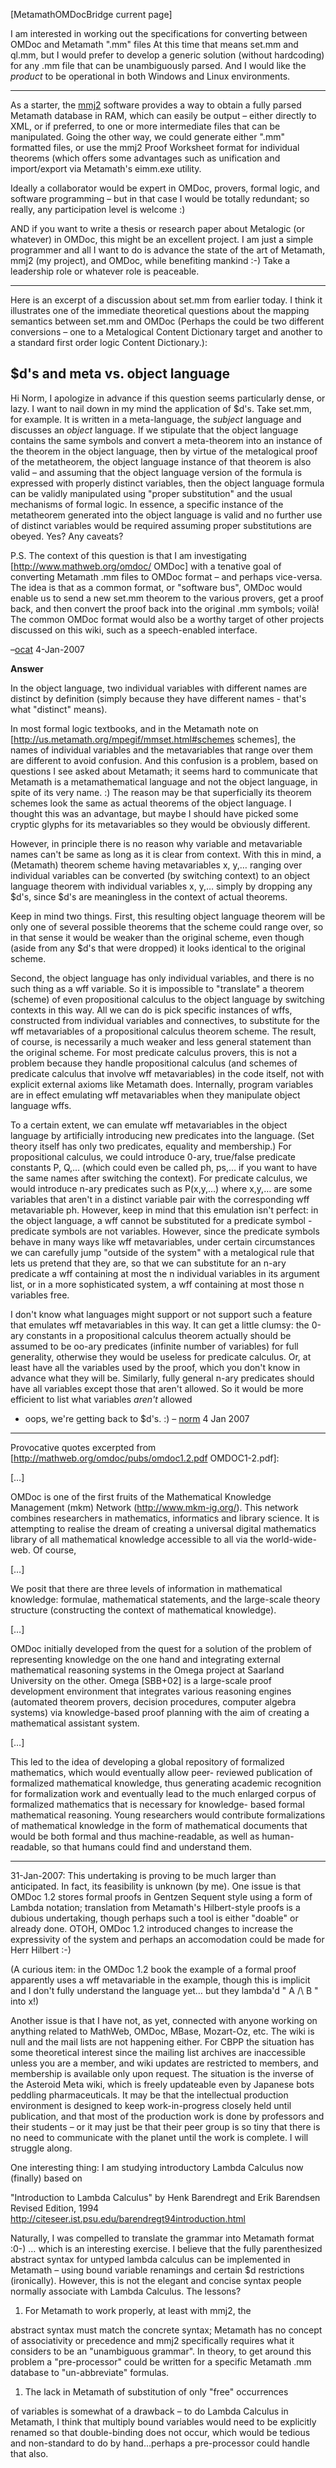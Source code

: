 #+STARTUP: showeverything logdone
#+options: num:nil

[MetamathOMDocBridge current page]

I am interested in working out the specifications for converting
between OMDoc and Metamath ".mm" files At this time that means
set.mm and ql.mm, but I would prefer to develop a generic solution
(without hardcoding) for any .mm file that can be unambiguously 
parsed. And I would like the /product/ to be operational in
both Windows and Linux environments.

-----

As a starter, the [[file:mmj2.org][mmj2]] software provides a way to obtain 
a fully parsed Metamath database in RAM, which can easily be
output -- either directly to XML, or if preferred, to one or
more intermediate files that can be manipulated. Going the
other way, we could generate either ".mm" formatted files, or
use the mmj2 Proof Worksheet format for individual theorems
(which offers some advantages such as unification and
import/export via Metamath's eimm.exe utility.

Ideally a collaborator would be expert in OMDoc, provers,
formal logic, and software programming -- but in that case
I would be totally redundant; so really, any participation level is
welcome :)  

AND if you want to write a thesis or research paper about Metalogic
(or whatever) in OMDoc, this might be an excellent project.  
I am just a simple programmer and all I want to do is advance 
the state of the art of Metamath, mmj2 (my project), and 
OMDoc, while benefiting mankind :-) Take a leadership role
or whatever role is peaceable. 

-----

Here is an excerpt of a discussion about set.mm from earlier
today. I think it illustrates one of the immediate theoretical
questions about the mapping semantics between set.mm and OMDoc
(Perhaps the could be two different conversions -- one to
a Metalogical Content Dictionary target and another to 
a standard first order logic Content Dictionary.):

**  $d's and meta vs. object language

Hi Norm, I apologize in advance if this question seems particularly
dense, or lazy. I want to nail down in my mind the application of
$d's. Take set.mm, for example. It is written in a meta-language,
the /subject/ language and discusses an /object/ language. If 
we stipulate that the object language contains the same symbols
and convert a meta-theorem into an instance of the theorem in the
object language, then by virtue of the metalogical proof of the
metatheorem, the object language instance of that theorem is
also valid -- and assuming that the object language version of
the formula is expressed with properly distinct variables, then
the object language formula can be validly manipulated using
"proper substitution" and the usual mechanisms of formal logic.
In essence, a specific instance of the metatheorem generated into
the object language is valid and no further use of distinct
variables would be required assuming proper substitutions are
obeyed. Yes? Any caveats? 

P.S. The context of this question is that I am investigating
[http://www.mathweb.org/omdoc/ OMDoc] with a tenative goal of
converting Metamath .mm files to OMDoc format -- and perhaps
vice-versa. The idea is that as a common format, or "software
bus", OMDoc would enable us to send a new set.mm theorem to
the various provers, get a proof back, and then convert the
proof back into the original .mm symbols; voilà! The common
OMDoc format would also be a worthy target of other projects
discussed on this wiki, such as a speech-enabled interface.

--[[file:ocat.org][ocat]] 4-Jan-2007


 *Answer*

In the object language, two individual variables with different names
are distinct by definition (simply because they have different names -
that's what "distinct" means).

In most formal logic textbooks, and in the Metamath note on
[http://us.metamath.org/mpegif/mmset.html#schemes schemes], the names of
individual variables and the metavariables that range over them are
different to avoid confusion.  And this confusion is a
problem, based on questions I see asked about Metamath; it seems hard to
communicate that Metamath is a metamathematical language and not the
object language, in spite of its very name.  :)  The reason may be
that superficially its theorem schemes look the same as
actual theorems of the object language.  I thought this was an
advantage, but maybe I should have picked some cryptic glyphs for its
metavariables so they would be obviously different.

However, in principle there is no reason why variable and metavariable
names can't be same as long as it is clear from context.  With this in
mind, a (Metamath) theorem scheme having metavariables x, y,... ranging
over individual variables can be converted (by switching context) to
an object language theorem with individual variables x, y,...
simply by dropping any $d's, since 
$d's are
meaningless in the context of actual theorems.

Keep in mind two things.  First, this resulting object language theorem will
be only one of several possible theorems that the scheme could range
over, so in that sense it would be weaker than the original scheme, even
though (aside from any $d's that were dropped) it looks identical to the
original scheme.

Second, the object language has only individual variables, and
there is no such thing as a wff variable.  So it is impossible to
"translate" a theorem (scheme) of even propositional calculus to the object
language by switching contexts in this way.  All we can do is pick
specific instances of wffs, constructed from individual variables and
connectives, to substitute for the wff metavariables of a propositional
calculus theorem scheme.  The result, of course, is necessarily a much
weaker and less general statement than the original scheme.  For most
predicate calculus provers, this is not a problem because they handle
propositional calculus (and schemes of predicate calculus that involve
wff metavariables) in the code itself, not with explicit external
axioms like Metamath does.  Internally, program variables
are in effect
emulating wff metavariables when they manipulate object language wffs.

To a certain extent, we can emulate wff metavariables in the object
language by artificially introducing new predicates into the language.
(Set theory itself has only two predicates, equality and membership.)
For propositional calculus, we could introduce 0-ary, true/false
predicate constants P, Q,...  (which could even be called ph, ps,... if
you want to have the same names after switching the context).  For
predicate calculus, we would introduce n-ary predicates such as
P(x,y,...) where x,y,... are some variables that aren't in a distinct
variable pair with the corresponding wff metavariable ph.  However, keep
in mind that this emulation isn't perfect:  in the object language, a
wff cannot be substituted for a predicate symbol - predicate symbols are
not variables.  However, since the predicate symbols behave in many ways
like wff metavariables, under certain circumstances we can carefully
jump "outside of the system" with a metalogical rule that lets us
pretend that they are, so that we can substitute for an n-ary predicate
a wff containing at most the n individual variables in its argument
list, or in a more sophisticated system, a wff containing at most those
n variables free.

I don't know what languages might support or not support such a feature
that emulates wff metavariables in this way.  It can get a little clumsy:
the 0-ary constants in a propositional calculus theorem actually should
be assumed to be oo-ary predicates (infinite number of variables) for
full generality, otherwise they would be useless for predicate calculus.
Or, at least have all the variables used by the proof, which you don't
know in advance what they will be.  Similarly, fully general n-ary
predicates should have all variables except those that aren't allowed.
So it would be more efficient to list what variables /aren't/ allowed
- oops, we're getting back to $d's.  :)  -- [[file:norm.org][norm]] 4 Jan 2007

-----

Provocative quotes excerpted from
[http://mathweb.org/omdoc/pubs/omdoc1.2.pdf OMDOC1-2.pdf]:

[...]

OMDoc is one of the first fruits of the Mathematical
Knowledge Management (mkm) Network
(http://www.mkm-ig.org/). This network combines researchers
in mathematics, informatics and library science. It is
attempting to realise the dream of creating a universal
digital mathematics library of all mathematical knowledge
accessible to all via the world-wide-web. Of course,

[...]

We posit that there are three levels of information in
mathematical knowledge: formulae, mathematical statements,
and the large-scale theory structure (constructing the
context of mathematical knowledge).

[...]

OMDoc initially developed from the quest for a solution of
the problem of representing knowledge on the one hand and
integrating external mathematical reasoning systems in the
Omega project at Saarland University on the other. Omega
[SBB+02] is a large-scale proof development environment
that integrates various reasoning engines
(automated theorem provers, decision procedures, computer
algebra systems) via knowledge-based proof planning with
the aim of creating a mathematical assistant system.

[...]

This led to the idea of developing a global repository of
formalized mathematics, which would eventually allow peer-
reviewed publication of formalized mathematical knowledge,
thus generating academic recognition for formalization work
and eventually lead to the much enlarged corpus of
formalized mathematics that is necessary for knowledge-
based formal mathematical reasoning. Young researchers
would contribute formalizations of mathematical knowledge
in the form of mathematical documents that would be both
formal and thus machine-readable, as well as human-
readable, so that humans could find and understand them.

-----

31-Jan-2007: This undertaking is proving to be much larger
than anticipated. In fact, its feasibility is unknown (by me).
One issue is that OMDoc 1.2 stores formal proofs in Gentzen
Sequent style using a form of Lambda notation; translation from
Metamath's Hilbert-style proofs is a dubious undertaking, though
perhaps such a tool is either "doable" or already done. OTOH,
OMDoc 1.2 introduced changes to increase the expressivity of
the system and perhaps an accomodation could be made for
Herr Hilbert :-) 

(A curious item: in the OMDoc 1.2 book the example of a formal
proof apparently uses a wff metavariable in the example, though
this is implicit and I don't fully understand the language yet...
but they lambda'd " A /\ B " into x!)

Another issue is that I have not, as yet, connected with anyone
working on anything related to MathWeb, OMDoc, MBase, Mozart-Oz,
etc. The wiki is null and the mail lists are not happening either.
For CBPP the situation has some theoretical interest since the
mailing list archives are inaccessible unless you are a member,
and wiki updates are restricted to members, and membership is
available only upon request. The situation is the inverse of the
Asteroid Meta wiki, which is freely updateable even by Japanese
bots peddling pharmaceuticals. It may be that the intellectual
production environment is designed to keep work-in-progress closely
held until publication, and that most of the production work is
done by professors and their students -- or it may just be that
their peer group is so tiny that there is no need to communicate
with the planet until the work is complete. I will struggle along.

One interesting thing: I am studying introductory Lambda Calculus
now (finally) based on 

    
   "Introduction to Lambda Calculus"
   by Henk Barendregt and Erik Barendsen
   Revised Edition, 1994
   http://citeseer.ist.psu.edu/barendregt94introduction.html 
    

Naturally, I was compelled to translate the grammar into
Metamath format :0-) ... which is an interesting exercise.
I believe that the fully parenthesized abstract syntax for
untyped lambda calculus can be implemented in Metamath --
using bound variable renamings and certain $d restrictions
(ironically). However, this is not the elegant and concise
syntax people normally associate with Lambda Calculus. The
lessons?

1) For Metamath to work properly, at least with mmj2, the
abstract syntax must match the concrete syntax; Metamath has
no concept of associativity or precedence and mmj2 specifically
requires what it considers to be an "unambiguous grammar". 
In theory, to get around this problem a "pre-processor" 
could be written for a specific Metamath .mm database to
"un-abbreviate" formulas.

2) The lack in Metamath of substitution of only "free" occurrences
of variables is somewhat of a drawback -- to do Lambda Calculus
in Metamath, I think that
multiply bound variables would need to be explicitly renamed so that
double-binding does not occur, which would be tedious and
non-standard to do by hand...perhaps a pre-processor could handle
that also.

3) Unnamed recursive functions can be defined in Lambda Calculus.
I have wondered several times about modifying the Metamath 
Proof Verification Algorithm -- allowing a proof to actually
put proof steps on the proof stack, making it self-modifying
and a full-blown Turing capable machine. I am interested in
the Lambda Calculus in this regard because it is said to be 
equivalent to a Turing Maching (but easier to program :-) I don't
really know how this would work in practice...

4) I am curious whether in theory the Lambda Calculus could be
successfully encoded beneath the level of Propositional Logic
in Metamath. Or, whether it would be most interesting to layer
it on top of set.mm (at the end.) Of course, it would be unnatural
and tedious to do the experiment using Metamath -- given the
inevitable variable naming conflicts, it would be more doable
in, say, Ghilbert (or OMDoc :-)

Well, that's the noose. I'll be busily studying for at least a 
year. Any mmj2 questions/problems, just post a note on the Asteroid.

--[[file:ocat.org][ocat]]

I had gathered some notes about how to implement lambda calculus in
Metamath ([[file:Lambda_calculus_based_metamath_system.org][Lambda_calculus_based_metamath_system]]). In fact I think
it's straightforward but there are some details I don't understand (how to
define a definition for instance; is it useful to make a 
difference between immediate beta-reduction and beta-reduction ? and so on). I think 
there is no need to implement proposition calculus when you work with
lamba calculus: lambda calculus is a complete system in itself. In the axioms
I've gathered, substitution is missing. But in fact I have a set of axioms to make
substitution somewhere (except that it means that I must work it out). I
think that in lambda calculus $d is unnecessary but perhaps I'm wrong.
More than that in the books I have read, they present the system but there's
never anything like "principia mathematica" (I mean a book that explains at length 
how to develop mathematics using the system).
-- [[file:fl.org][fl]] 1-Feb-2007

I'm not sure what you are referring to as "immediate" beta-reduction.

About $d's, here is what I invented:


     
      $( All Lambda Vars to be distinct, by convention --
         place this Begin Scope after *all* syntax defs.
         Everything else must be within scope of
         these $d's.                              $)
    ${ 
      $d u v  a b c d  x y z w                    $. 
     
      ${   
        $( alpha conversion - rename bound variable.
           See 2.8, Pg. 11.
     
         NOTE: Here we apply $d to the substitutee and the
               substitutor to eliminate the possibility of
               accidentally binding a renamed free x instance to
               the new bound variable y -- this expresses the
               idea of allowing the rename of x to y only if
               x is free for y in M.
                                                   $)
        $d M y $.
        df-alphac $a |- ( \ x . M ) == 
                        ( \ y . ( M [ x := y ] ) ) $.
      $}
     

I think we need the rename implemented so that we can get rid
of doubly-bound instances of 'x' -- which if we did not get rid
of, then subsequently when we make the beta-reduction substitutions
via Metamath, we could incorrectly substitute an expression into
a bound variable. And the motivation for making lambda variables
distinct is to hammer them down to the object language instances
(no funny business!) 

If you're interested in my draft progress, which I don't expect
to actually *use* -- just an exercise for learning -- I can
shoot a copy offline. --[[file:ocat.org][ocat]]
: Yes I'm interested. I can't swear I will play a lot with it.
But I'm interested. By the way instead of `( M [ x := y ] )`
I would use ` [ y / x ] M ` because we are more accustomed
to that sort of notation and because this way I think you can
remove the parentheses. 
:: I *like* the ":=" symbol because the alternative is written
both ways by different authors (i.e. ' y / x ' and ' x / y ')!

#+BEGIN_VERSE  While I can understand your point, I believe [y/x]M is almost
universal in "mathematical" lambda calculus texts (as opposed, perhaps,
to "computer science" type texts that I am less familiar with); e.g.
Curry; Hindley and Seldin.  In fact I don't recall ever seeing the ":="
version.  Perhaps Raph, if he's tuned in, could share his expertise.  I
don't know of any text that swaps the x and y in [y/x]M; if so, the
author has made a grievous error showing his or her ignorance
of the literature.  Perhaps you are thinking of logic
books that sometimes use M(x|y) for "y is substituted for x".  In both
cases, the y is "pushed" toward the M to overtake the x, as is also the
case in M[x:=y].  But the way I remember "y is substituted for x in M"
is to think of "/" as meaning "for" in [y/x]M.  That said, I suppose I
could get used to ( M[x:=y] ) although the extra parens needed are
unfortunate.  One final tidbit:  on p. 65 (PDF p. 81) of the
[http://de2.metamath.org/downloads/metamath.pdf previous Metamath book
edition] you will see the earlier notation used in set.mm, (M x|y),
with a comment at the top of the page
on the placement of the parentheses. -- [[file:norm.org][norm]] 2 Feb 2007


:: Mostly I am following the great Henk Barendregt's syntax, and
the fully parenthesized version is the abstract syntax -- without
the shorthand abbreviations (which Metamath doesn't handle so
well.) I did add back the '.' in the fully parenthesized abstract
syntax for the sake of uniformity and clarity. 
About swapping M and [ x := y ], the issue is associativity,
with Application and Substitution both being the same: to the left...
so M [ x := y ] [ y := z ] would be parsed to ( ( M [ x := y ] )[ y := z ] ). Deeper in Henk's system, the fully abbreviated syntax allows
for statements like 'LMN', and so on -- but that depends upon agreement
about which way the operands associate. I hope Mozart-Oz deals
with these issues in a way that is fun to work with! --[[file:ocat.org][ocat]]
#+BEGIN_VERSE My small experience with lambda calculus within Metamath tells
me the less parentheses, the better. And the reason is that the formulas
in lambda calculus are very long. I would use [ x / y ] even if 
[ y := x ]  is clearer. The reason is that it only takes 5 characters
and that the best would be that you think to your end user. 
If the end user is accustomed to [ x / y ] because he uses set.mm
a lot I think he will appreciate to find the same notation in
your file. I don't understand the problem of associativity. 
In my opinion there is only one way to read [ x / y ] [ w / z ] M 
-- [[file:fl.org][fl]] 2-Feb-2006

:Lambda calculus it's just like natural deduction, there are so many
different systems which are described that you are always wondering
if these systems describe the same thing.

:Here is another link. http://www.jetcafe.org/~jim/lambda.html -- [[file:fl.org][fl]]

To [[file:fl.org][fl]] and [[file:norm.org][norm]]: I am not dogmatic about this, and I 
accept your critiques as given. Thank you for taking the time
to review the matter. I won't actually /attempt/ Lambda
in Metamath, writing pre- and post- processors to switch
between the abstract and concrete (abbreviated) syntax forms
is more work than I wanted to invest, and there are programming
languages available (Lisp, Scheme, Haskell, etc. ... and less
purely, Mozart-Oz.) --[[file:ocat.org][ocat]]

: O my god, O'Cat, I hope we are not responsible for this abandon.
In fact I think it's a very good idea to try to give a lambda calculus
system. I think it's pretty simple in fact. No need to try to write
pre and post-processors. You say that many programming languages are
based on lambda calculus. That's true. But that's the problem: they are
only /based/. Nowhere exists the opportunity to see the original lambda
calculus logic at work. And to see that can help to understand how the
languages work internally. There is another thing that is interesting. Programming
languages concern computer scientists and engineers. But at the origin (as far
as I know) lambda calculus was designed for mathematical purposes (to give a logic
based on the idea of function and not on the idea of set). But nowhere we can 
find a system where it is used this way. -- [[file:fl.org][fl]] 2-Feb-2207
:: Nyet. The OMDoc-1.2 (pdf) specification has 16 /pages/ of
citations and references, of which Lambda Calculus is just a
few lines... --[[file:ocat.org][ocat]]
#+BEGIN_VERSE But it does mean nothing. Lambda calculus is huge. And it's
one of the rare systems that doesn't depend on the concept of set. 
-- [[file:fl.org][fl]] 3-Feb-2007
#+BEGIN_VERSE: I agree. Lambda calculus is an entire universe. Very elegant.
It can be formalized in OMDoc, or so it is theorized... --[[file:ocat.org][ocat]]
#+BEGIN_VERSE:: And consequently you have only one obsession in your life: to give
us a pretty metamth file with all the needed axioms and the needed
definitions  we will have the pleasure to work with under
mmj2 haven't you ? :-) In fact I have many questions, many questions
concerning lambda calculus that only a real metamath file can heal because
the resources on the internet are very poor and unsatisfying. 

#+BEGIN_VERSE::  For instance I'd like to see what a real lambda calculus proof can ressemble. 
What is a the proof of if ` I = \ x x ` then ` ( I I ) = I ` for instance ? 
I would like to see it with all its elegant alpha-conversion and beta-substitution..

-- [[file:fl.org][fl]]

#+BEGIN_VERSE#+BEGIN_VERSE I am sure you will enjoy Henk Berendregt's 1994 Introduction.
As to a .mm file of Lambda Calculus, the problem I have with doing
that is the requirement that the abstract syntax match the 
concrete syntax -- meaning, in real life, that the formula have
exactly 1 parse tree. That is doable in mmj2, but I did not do it,
and Metamath's proof assistant definitely does not do it (there is
hardcoding for set.mm in Metamath.exe, as is.) Without abbreviations,
such as optional/eliminated parentheses at will, it is really hard
to do Lambda calculus; it just doesn't look right and is unwieldy.
That is where a pre-processor would come in handy. Or Ghilbert!
P.S. I will be very busy in the real world for a while now also.

----

I wanted to chime in on a few points. My experience so far is that
writing an axiomatization for a formal system in MM/Gh is deceptively
subtle. I'm not even done yet with Peano arithmetic, although I do
feel myself closing in on it. And lambda calculus is definitely a harder
system to think about than just numbers. I wish you luck!

You say "bridge," but I find myself confused which direction you mean,
or perhaps both. I'm also not clear on whether you're trying to make
a lambda calculus "island" with MM syntax, or whether you want to
also be able to port theorems back and forth between the set.mm and
lambda calculus worlds.

The latter would certainly be the most useful, but there are some
difficult problems in the way. ZFC is stronger than lambda calculus
(in the sense that a model exists), so not all theorems of set.mm /can/
be ported to lambda-calculus. Further, set.mm does not have
mechanically enforced module boundaries to distinguish between the
theorems that can readily port (all of real analysis, for example) and
those that cannot. Creating such module structure is a long term goal
of the Pax project, but that's a ways off.
: /Not all the theorems can be ported to lambda calculus/ : that's exactly
the sort of point a lambda.mm file could explain us (me). You can
find in some documents that lambda calculus is equivalent to a Turing
machine in that case since metamath stuff only needs a Turing machine then
it can be ported to lambda calculus. In other documents lambda calculus
is an alternative to set theory (but apparently you disagree). So one question
is how to define things like a topology for instance in the hypothetic
lambda.mm. -- [[file:fl.org][fl]] 4-Feb-2007

The other direction also has difficulties. Models exist, but they are
not exactly intuitive (a good summary is in
[http://www.dsi.unive.it/~salibra/TrueHome/Papers/amilp2003.pdf Lambda Calculus: Models and Theories]).
In particular, set.mm's function application operator ( F ` A ) cannot
map directly to application in the lambda calculus world. The
straightforward mapping breaks down because the identity function
(\x.x in lambda calculus notation, I in set.mm) is a proper class (see
[http://us.metamath.org/mpegif/inelv.html inelv] for the proof), and
so cannot appear in the domain or range of a function. In the set.mm
world, ( I ` I ) = (/), (see
[http://us.metamath.org/mpegif/fvprc.html fvprc]) which is a pretty sad result in the world of lambda
calculus.
:: Oh my god. Lambda calculus is a world by itself ... :-) [[file:fl.org][fl]] 4-Feb-2007

#+BEGIN_VERSE I have an idea that any system with more than a tiny number
of rules, symbols and definitions /is/ a universe. Metamath is
a universe too. The problem is that human time appears to be
finite..."Time is the fire in which we burn." --[[file:ocat.org][ocat]] 

: I managed to screw up pretty badly in the above. The logical system
behind Omega is a variant of the simply typed lambda calculus, not
the untyped. In face, I'm not sure there are any significant differences between
Omega's logical system and Isabelle's. Of course, its automated theorem
proving mechanisms are quite different, with a strong AI flavor. In
any case, once I get a translation from Gh's Peano archive to HOL, I think
it should be reasonably straightforward to adapt that to OMDoc / Omega.
After having looked over the OMDoc / MathWeb documents more
carefully, I agree with your assessment that the goals of that project
overlap considerably with HDM's, as do many of the details. I highly
recommend the PlanetMath people here to read the OMDoc 1.2 spec
cited above -- [[file:raph.org][raph]]

Replying to raph:

"Considerable overlap" is something I'll agree to, based on my
understanding and the opportunity to talk in person with Michael
Kohlhase in my home town this past December.  To be able to groove on
"essentially the same" (from your edit summary), one needs to really
get to know the two projects.  One can begin by examining
representative quotes.  Lucky for me someone provided some of these
above!  So I'll begin by examining them.

 * /creating a universal digital mathematics library of all
mathematical knowledge accessible to all via the world-wide-web/ -
Yes, this is essentially the same.  (The details that go into defining
the concept of "all mathematical knowledge" are bound to be
interesting, no matter who you get the definition from :).)

 * /We posit that there are three levels of information in
mathematical knowledge/ - Ray says this too, although his three
levels are different from the three levels mentioned in the quote
above.

 * /OMDoc initially developed from the quest for a solution of the
problem of representing knowledge on the one hand and integrating
external mathematical reasoning systems [...] on the other./ -  These
are completely reasonable goals pursuant to the overarching goal
mentioned above.  Now, certainly one can develop different strategies
for representating knowledge, and [[file:hcode.org][hcode]] might end up looking quite
different from OMDoc for various strategic reasons.  It would certainly
be advisable discuss OMDoc when we talk about our language-development
strategy.

 * /This led to the idea of developing a global repository of
formalized mathematics, which would eventually allow peer- reviewed
publication of formalized mathematical knowledge/ - Now, this idea
has actually been chewed over for a long time.  I think HDM might be
the first project to focus on the idea of a global repository of
"informal" mathematics as a goal with weight (at least) equal to
that of the goal of developing the hoped-for formal repository.

So, it looks to me like the two projects do have some different goals,
and certainly they have different approaches.  Maybe the goals are
actually closer than I think.  To decide that, I'd want to talk to
Michael Kohlhase some more - which, luckily, I'll have the chance to
do in a couple months.  If you guys want to help me frame some
questions for him, I'd be most obliged!

One thing I know is that he has been working with linguists, but I
don't know on what; so this is something I'd like to learn more about.

I think it would be great to combine efforts with Kohlhase et al in a
sensible way.  But I don't fully know yet what this sensible way is.
One thing that I think Ray and I agree on is that we should finish off
at least demo versions or descriptive writeups of the things we have
been thinking about over the last couple of years.  If it turns out
that Kohlhase (or someone else) has been working on something very
similar, then presumably this will make it easier for us to
communicate and get further together.  If not, then maybe they can
help us see how to leverage our unique contribution (and, mutatis
mutandi, us theirs).

In the mean time, one of the things I'd very much like to see would be
some clearer and more coherent statements by everyone involved in this
math-on-computers business sketching out exactly which parts of the
picture different folks are working on.  (As the name suggests) 
[http://www.cs.ru.nl/~freek/digimath The Digital Math by Alphabet] list
is not as ontologically revealing as one might like.  (And the various
other taxonomic data Freek uses elsewhere don't necessarily help clarify
the picture much.)

I've sometimes joked that before writing the Hyperreal Dictionary of
Math, we'll need a Hyperreal Dictionary of Computer Math.  This joke
isn't necessarily very funny... partly because it is so serious.

Anyway, I hope this reply shows that the HDM folks are aware of OMDoc
and some of the connected efforts, and that I'm trying to see how
these things can be related to (and further) the HDM project.  We
aren't jumping in immediately (a) because we've got some fish of our
own to fry; (b) we expect to opportunities for rich discussions with
the relevant parties before too much more time goes by.

--[[file:jcorneli.org][jcorneli]]




As a short-term focus for Ghilbert, I have chosen to carefully formalize
Peano arithmetic to be both as portable as possible, and as powerfully
expressive as possible (in the sense that proof files are short, avoiding
type assumptions and leveraging a rich definitional framework). If
successful, my hope is that the archive of theorems will be useful enough
that maintainers of HDM's will be motivated enough to import those
results into their systems, rather than redo all the proofs themselves.

I invite you to consider adopting the more focussed goal of porting
this PA framework to OMDoc. By concentrating on this simple system,
you avoid all the proof-theoretic and metalogical pitfalls of trying
to reconcile two mind-bogglingly rich universes. I also feel that it will
serve as a great proof of concept. If it succeeds, then it will no doubt
show the way to building other similarly portable modules with more
richer expressiveness and higher proof-theoretic strength. But if it
fails, then taking on the more ambitious goal would almost certainly
have failed also.

[[file:raph.org][raph]] -- 2007-02-03

Hi Raph, 

The Peano Axiomatization is indeed a deep topic, just based
on what I have seen of recent communications. The discussion
of Lambda calculus here is a bit of a tangent for my goal
of creating a Metamath/OMDoc bridge. OMDoc uses Lambda notation
to express formulas formally, which is what motivated me to
get my feet wet (I know enough now to be wrong :-) OMDoc also
uses Gentzen-style Sequent calculus in the proofs, so that is
another topic -- and a big question for me: how to translate
Hilbert-style proofs (or, can OMDoc's specification be modified
to allow for Hilbert-style proofs?) 

Your point about converting the formalization of the Peano
Axioms is well taken because of the modular approach in
OMDoc to theory reuse. To fully convert, say, set.mm to OMDoc
it would be necessary to build up a hierarchy of theories
and content directories in OMDoc. But, there are multiple
levels of conversion, starting with the most superficial and
culminating in fully-formalized and proof-checked. As you pointed
out set.mm has a (basically) monolithic structure. Writing
code to break out the components would be quite a feat. However,
the /intent/ of OMDoc is that it be a target language for the
multitude (n) of provers and math systems in existence -- thus
only 2*n translations would be needed, rather than (n - 1)**2.
If that is the stated objective, then if it is not doable then
I will find the reason(s) why, and report back to M. Kohlhase.
At the very least, I ought to be able to code the mapping
from .mm to OMDoc using mmj2's parse trees and Proof Worksheets --
which, since mmj2 is not hardcoded for set.mm or any particular
.mm database, would mean that if we did have lambda.mm, then
a superficial conversion would be obtained from the basic bridge
code...And, if you write Ghilbert ==> .mm bridging code then
we will have Ghilbert ==> OMDoc, as well (though perhaps you will
be able to leverage my work and do it better in Python, directly,
thus not losing the modularity in Ghilbert.) 

In any case, I think this looks like a year-long effort for me
just to get to the point of being up to speed in the basics of
what OMDoc|MBase|Mozart-Oz|MathWeb are doing. There is a ton of
stuff to figure out before writing /any/ code.

--[[file:ocat.org][ocat]] 3-Feb-2007

**  A kind reminder from the MathWeb wiki admin

Dear community, the [http://www.mathweb.org/wiki MathWeb wiki] has been re-opened, and there have already been the first contributions. The software features

 * LaTeX formulae
 * Semantic Web extensions
 * User talk pages
 * ... and more :-)

--[[file:clange.org][clange]] 13-Feb-2007
